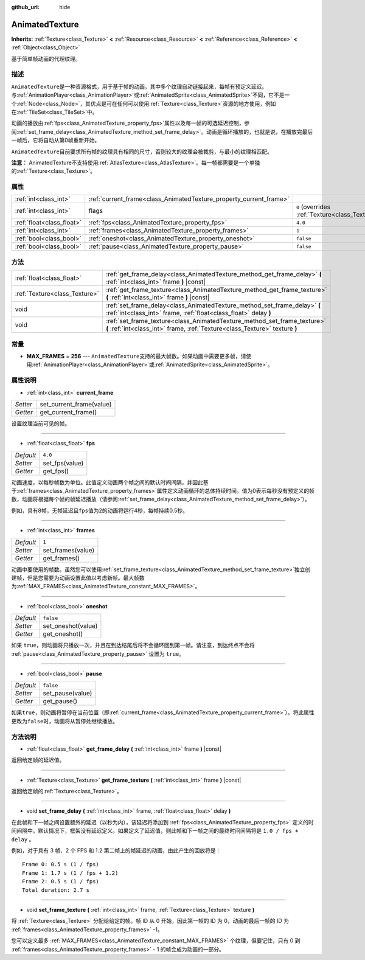:github_url: hide

.. Generated automatically by doc/tools/make_rst.py in GaaeExplorer's source tree.
.. DO NOT EDIT THIS FILE, but the AnimatedTexture.xml source instead.
.. The source is found in doc/classes or modules/<name>/doc_classes.

.. _class_AnimatedTexture:

AnimatedTexture
===============

**Inherits:** :ref:`Texture<class_Texture>` **<** :ref:`Resource<class_Resource>` **<** :ref:`Reference<class_Reference>` **<** :ref:`Object<class_Object>`

基于简单帧动画的代理纹理。

描述
----

``AnimatedTexture``\ 是一种资源格式，用于基于帧的动画，其中多个纹理自动链接起来，每帧有预定义延迟。与\ :ref:`AnimationPlayer<class_AnimationPlayer>`\ 或\ :ref:`AnimatedSprite<class_AnimatedSprite>`\ 不同，它不是一个\ :ref:`Node<class_Node>`\ ，其优点是可在任何可以使用\ :ref:`Texture<class_Texture>`\ 资源的地方使用，例如在\ :ref:`TileSet<class_TileSet>`\ 中。

动画的播放由\ :ref:`fps<class_AnimatedTexture_property_fps>`\ 属性以及每一帧的可选延迟控制，参阅\ :ref:`set_frame_delay<class_AnimatedTexture_method_set_frame_delay>`\ 。动画是循环播放的，也就是说，在播放完最后一帧后，它将自动从第0帧重新开始。

\ ``AnimatedTexture``\ 目前要求所有帧的纹理具有相同的尺寸，否则较大的纹理会被裁剪，与最小的纹理相匹配。

\ **注意：** AnimatedTexture不支持使用\ :ref:`AtlasTexture<class_AtlasTexture>`\ 。每一帧都需要是一个单独的\ :ref:`Texture<class_Texture>`\ 。

属性
----

+---------------------------+--------------------------------------------------------------------+----------------------------------------------------------------+
| :ref:`int<class_int>`     | :ref:`current_frame<class_AnimatedTexture_property_current_frame>` |                                                                |
+---------------------------+--------------------------------------------------------------------+----------------------------------------------------------------+
| :ref:`int<class_int>`     | flags                                                              | ``0`` (overrides :ref:`Texture<class_Texture_property_flags>`) |
+---------------------------+--------------------------------------------------------------------+----------------------------------------------------------------+
| :ref:`float<class_float>` | :ref:`fps<class_AnimatedTexture_property_fps>`                     | ``4.0``                                                        |
+---------------------------+--------------------------------------------------------------------+----------------------------------------------------------------+
| :ref:`int<class_int>`     | :ref:`frames<class_AnimatedTexture_property_frames>`               | ``1``                                                          |
+---------------------------+--------------------------------------------------------------------+----------------------------------------------------------------+
| :ref:`bool<class_bool>`   | :ref:`oneshot<class_AnimatedTexture_property_oneshot>`             | ``false``                                                      |
+---------------------------+--------------------------------------------------------------------+----------------------------------------------------------------+
| :ref:`bool<class_bool>`   | :ref:`pause<class_AnimatedTexture_property_pause>`                 | ``false``                                                      |
+---------------------------+--------------------------------------------------------------------+----------------------------------------------------------------+

方法
----

+-------------------------------+---------------------------------------------------------------------------------------------------------------------------------------------------------+
| :ref:`float<class_float>`     | :ref:`get_frame_delay<class_AnimatedTexture_method_get_frame_delay>` **(** :ref:`int<class_int>` frame **)** |const|                                    |
+-------------------------------+---------------------------------------------------------------------------------------------------------------------------------------------------------+
| :ref:`Texture<class_Texture>` | :ref:`get_frame_texture<class_AnimatedTexture_method_get_frame_texture>` **(** :ref:`int<class_int>` frame **)** |const|                                |
+-------------------------------+---------------------------------------------------------------------------------------------------------------------------------------------------------+
| void                          | :ref:`set_frame_delay<class_AnimatedTexture_method_set_frame_delay>` **(** :ref:`int<class_int>` frame, :ref:`float<class_float>` delay **)**           |
+-------------------------------+---------------------------------------------------------------------------------------------------------------------------------------------------------+
| void                          | :ref:`set_frame_texture<class_AnimatedTexture_method_set_frame_texture>` **(** :ref:`int<class_int>` frame, :ref:`Texture<class_Texture>` texture **)** |
+-------------------------------+---------------------------------------------------------------------------------------------------------------------------------------------------------+

常量
----

.. _class_AnimatedTexture_constant_MAX_FRAMES:

- **MAX_FRAMES** = **256** --- ``AnimatedTexture``\ 支持的最大帧数。如果动画中需要更多帧，请使用\ :ref:`AnimationPlayer<class_AnimationPlayer>`\ 或\ :ref:`AnimatedSprite<class_AnimatedSprite>`\ 。

属性说明
--------

.. _class_AnimatedTexture_property_current_frame:

- :ref:`int<class_int>` **current_frame**

+----------+--------------------------+
| *Setter* | set_current_frame(value) |
+----------+--------------------------+
| *Getter* | get_current_frame()      |
+----------+--------------------------+

设置纹理当前可见的帧。

----

.. _class_AnimatedTexture_property_fps:

- :ref:`float<class_float>` **fps**

+-----------+----------------+
| *Default* | ``4.0``        |
+-----------+----------------+
| *Setter*  | set_fps(value) |
+-----------+----------------+
| *Getter*  | get_fps()      |
+-----------+----------------+

动画速度，以每秒帧数为单位。此值定义动画两个帧之间的默认时间间隔，并因此基于\ :ref:`frames<class_AnimatedTexture_property_frames>`\ 属性定义动画循环的总体持续时间。值为0表示每秒没有预定义的帧数，动画将根据每个帧的帧延迟播放（请参阅\ :ref:`set_frame_delay<class_AnimatedTexture_method_set_frame_delay>`\ ）。

例如，具有8帧，无帧延迟且\ ``fps``\ 值为2的动画将运行4秒，每帧持续0.5秒。

----

.. _class_AnimatedTexture_property_frames:

- :ref:`int<class_int>` **frames**

+-----------+-------------------+
| *Default* | ``1``             |
+-----------+-------------------+
| *Setter*  | set_frames(value) |
+-----------+-------------------+
| *Getter*  | get_frames()      |
+-----------+-------------------+

动画中要使用的帧数。虽然您可以使用\ :ref:`set_frame_texture<class_AnimatedTexture_method_set_frame_texture>`\ 独立创建帧，但是您需要为动画设置此值以考虑新帧。最大帧数为\ :ref:`MAX_FRAMES<class_AnimatedTexture_constant_MAX_FRAMES>`\ 。

----

.. _class_AnimatedTexture_property_oneshot:

- :ref:`bool<class_bool>` **oneshot**

+-----------+--------------------+
| *Default* | ``false``          |
+-----------+--------------------+
| *Setter*  | set_oneshot(value) |
+-----------+--------------------+
| *Getter*  | get_oneshot()      |
+-----------+--------------------+

如果 ``true``\ ，则动画将只播放一次，并且在到达结尾后将不会循环回到第一帧。请注意，到达终点不会将 :ref:`pause<class_AnimatedTexture_property_pause>` 设置为 ``true``\ 。

----

.. _class_AnimatedTexture_property_pause:

- :ref:`bool<class_bool>` **pause**

+-----------+------------------+
| *Default* | ``false``        |
+-----------+------------------+
| *Setter*  | set_pause(value) |
+-----------+------------------+
| *Getter*  | get_pause()      |
+-----------+------------------+

如果\ ``true``\ ，则动画将暂停在当前位置（即\ :ref:`current_frame<class_AnimatedTexture_property_current_frame>`\ ）。将此属性更改为\ ``false``\ 时，动画将从暂停处继续播放。

方法说明
--------

.. _class_AnimatedTexture_method_get_frame_delay:

- :ref:`float<class_float>` **get_frame_delay** **(** :ref:`int<class_int>` frame **)** |const|

返回给定帧的延迟值。

----

.. _class_AnimatedTexture_method_get_frame_texture:

- :ref:`Texture<class_Texture>` **get_frame_texture** **(** :ref:`int<class_int>` frame **)** |const|

返回给定帧的\ :ref:`Texture<class_Texture>`\ 。

----

.. _class_AnimatedTexture_method_set_frame_delay:

- void **set_frame_delay** **(** :ref:`int<class_int>` frame, :ref:`float<class_float>` delay **)**

在此帧和下一帧之间设置额外的延迟（以秒为内），该延迟将添加到 :ref:`fps<class_AnimatedTexture_property_fps>` 定义的时间间隔中。默认情况下，框架没有延迟定义。如果定义了延迟值，则此帧和下一帧之间的最终时间间隔将是 ``1.0 / fps + delay`` 。

例如，对于具有 3 帧、2 个 FPS 和 1.2 第二帧上的帧延迟的动画，由此产生的回放将是：

::

    Frame 0: 0.5 s (1 / fps)
    Frame 1: 1.7 s (1 / fps + 1.2)
    Frame 2: 0.5 s (1 / fps)
    Total duration: 2.7 s

----

.. _class_AnimatedTexture_method_set_frame_texture:

- void **set_frame_texture** **(** :ref:`int<class_int>` frame, :ref:`Texture<class_Texture>` texture **)**

将 :ref:`Texture<class_Texture>` 分配给给定的帧。帧 ID 从 0 开始，因此第一帧的 ID 为 0，动画的最后一帧的 ID 为 :ref:`frames<class_AnimatedTexture_property_frames>` -1。

您可以定义最多 :ref:`MAX_FRAMES<class_AnimatedTexture_constant_MAX_FRAMES>` 个纹理，但要记住，只有 0 到 :ref:`frames<class_AnimatedTexture_property_frames>` - 1 的帧会成为动画的一部分。

.. |virtual| replace:: :abbr:`virtual (This method should typically be overridden by the user to have any effect.)`
.. |const| replace:: :abbr:`const (This method has no side effects. It doesn't modify any of the instance's member variables.)`
.. |vararg| replace:: :abbr:`vararg (This method accepts any number of arguments after the ones described here.)`
